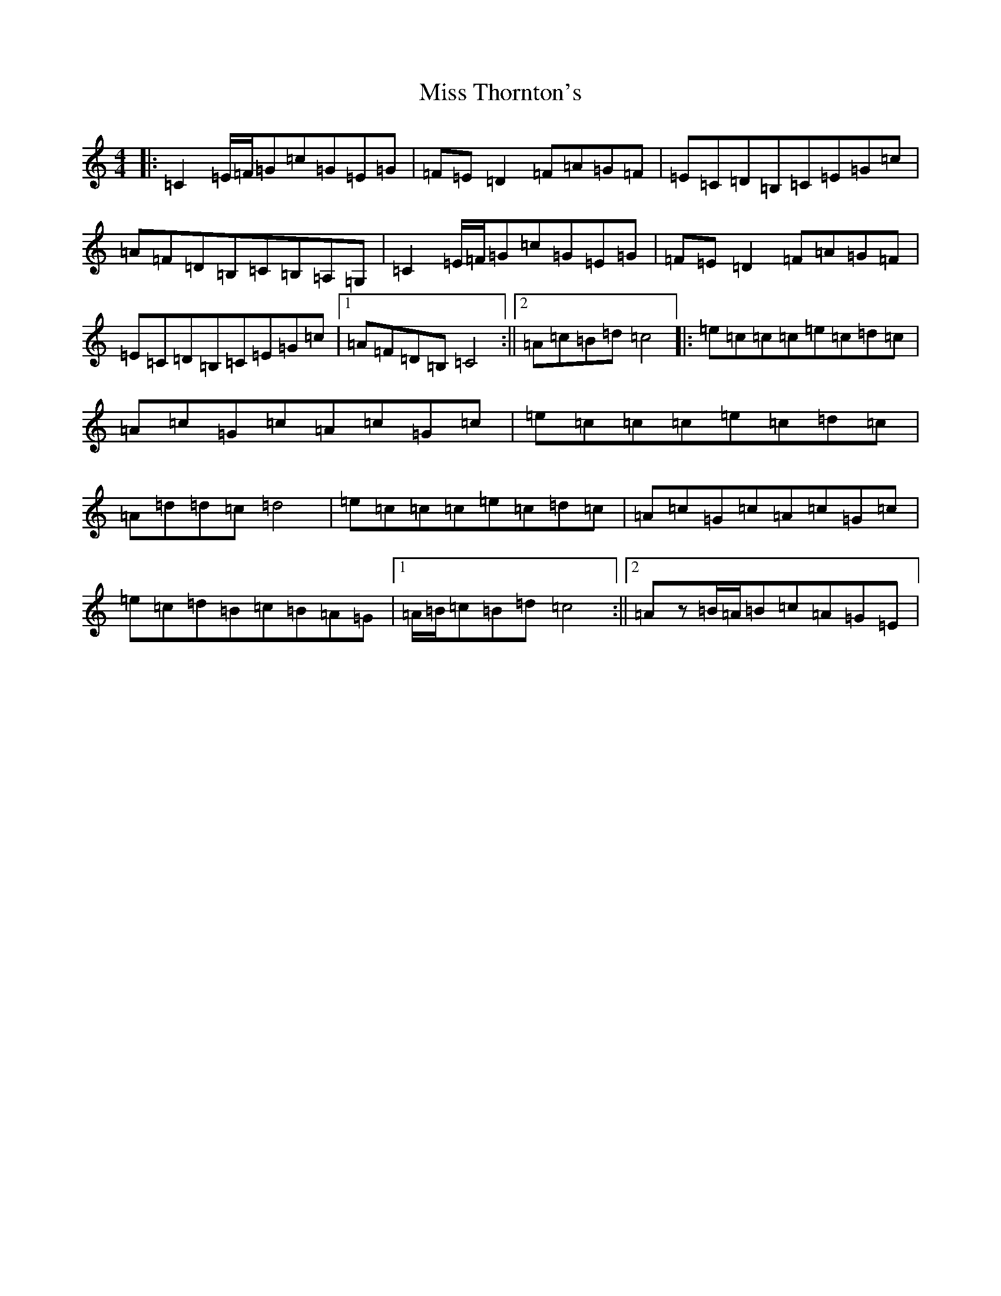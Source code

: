 X: 14446
T: Miss Thornton's
S: https://thesession.org/tunes/744#setting13833
R: reel
M:4/4
L:1/8
K: C Major
|:=C2=E/2=F/2=G=c=G=E=G|=F=E=D2=F=A=G=F|=E=C=D=B,=C=E=G=c|=A=F=D=B,=C=B,=A,=G,|=C2=E/2=F/2=G=c=G=E=G|=F=E=D2=F=A=G=F|=E=C=D=B,=C=E=G=c|1=A=F=D=B,=C4:||2=A=c=B=d=c4|:=e=c=c=c=e=c=d=c|=A=c=G=c=A=c=G=c|=e=c=c=c=e=c=d=c|=A=d=d=c=d4|=e=c=c=c=e=c=d=c|=A=c=G=c=A=c=G=c|=e=c=d=B=c=B=A=G|1=A/2=B/2=c=B=d=c4:||2=Az=B/2=A/2=B=c=A=G=E|